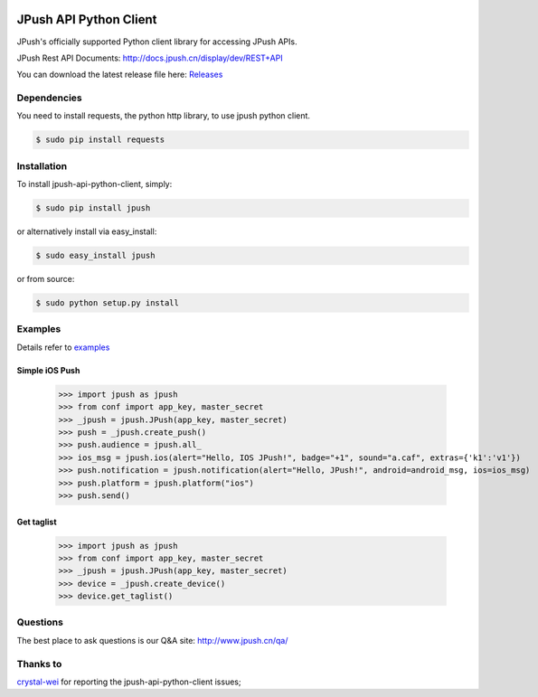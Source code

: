 .. image:: https://travis-ci.org/jpush/jpush-api-python-client.svg?branch=master
    :target: https://travis-ci.org/jpush/jpush-api-python-client
.. image:: https://badge.fury.io/gh/jpush%2Fjpush-api-python-client.svg
    :target: http://badge.fury.io/gh/jpush%2Fjpush-api-python-client
.. image:: https://badge.fury.io/py/jpush.svg
    :target: http://badge.fury.io/py/jpush
.. image:: https://pypip.in/download/jpush/badge.svg
    :target: https://pypi.python.org/pypi/jpush/
    :alt: Downloads

=======================
JPush API Python Client
=======================

JPush's officially supported Python client library for accessing JPush APIs. 

JPush Rest API Documents: `http://docs.jpush.cn/display/dev/REST+API <http://docs.jpush.cn/display/dev/REST+API/>`_

You can download the latest release file here: `Releases <https://github.com/jpush/jpush-api-python-client/releases>`_

------------
Dependencies
------------
You need to install requests, the python http library, to use jpush python client.

.. code-block:: sh

    $ sudo pip install requests 

------------
Installation
------------
To install jpush-api-python-client, simply:

.. code-block:: sh

    $ sudo pip install jpush

or alternatively install via easy_install:

.. code-block:: sh

    $ sudo easy_install jpush


or from source:

.. code-block:: sh

    $ sudo python setup.py install

--------
Examples
--------
Details refer to `examples <https://github.com/jpush/jpush-api-python-client/blob/master/examples>`_

Simple iOS Push
---------------
    >>> import jpush as jpush
    >>> from conf import app_key, master_secret
    >>> _jpush = jpush.JPush(app_key, master_secret)
    >>> push = _jpush.create_push()
    >>> push.audience = jpush.all_
    >>> ios_msg = jpush.ios(alert="Hello, IOS JPush!", badge="+1", sound="a.caf", extras={'k1':'v1'})
    >>> push.notification = jpush.notification(alert="Hello, JPush!", android=android_msg, ios=ios_msg)
    >>> push.platform = jpush.platform("ios")
    >>> push.send()


Get taglist
-----------------
    >>> import jpush as jpush
    >>> from conf import app_key, master_secret
    >>> _jpush = jpush.JPush(app_key, master_secret)
    >>> device = _jpush.create_device()
    >>> device.get_taglist()

--------
Questions
--------
The best place to ask questions is our Q&A site:
http://www.jpush.cn/qa/

--------
Thanks to
--------
`crystal-wei <https://github.com/crystal-wei>`_ for reporting the jpush-api-python-client issues;
